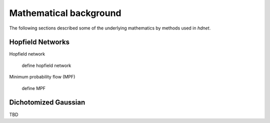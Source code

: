 .. _section-mathematical-background:

Mathematical background
=======================

The following sections described some of the underlying mathematics by methods
used in `hdnet`.


.. _section-mathematical-background-hopfield:

Hopfield Networks
-----------------

Hopfield network

    define hopfield network


Minimum probability flow (MPF)

    define MPF


.. _section-mathematical-background-dichotomized:

Dichotomized Gaussian
---------------------

TBD

